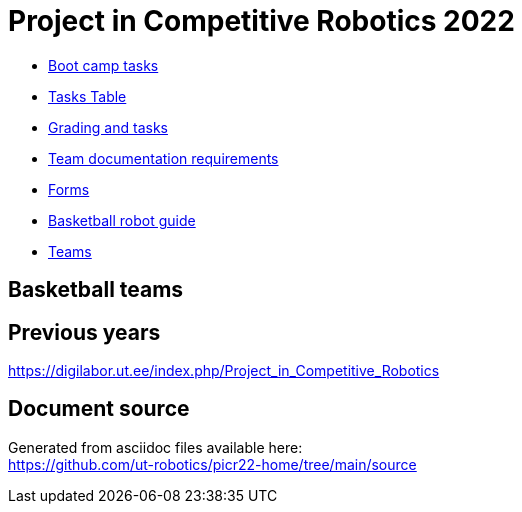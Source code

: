 = Project in Competitive Robotics 2022

* xref:boot_camp_tasks/index.asciidoc[Boot camp tasks]
* https://utr.ee[Tasks Table]
* xref:grading_and_tasks.asciidoc[Grading and tasks]
* xref:team_documentation_requirements.asciidoc[Team documentation requirements]
* xref:forms.asciidoc[Forms]
* xref:basketball_robot_guide/index.asciidoc[Basketball robot guide]
* https://docs.google.com/spreadsheets/d/110xu9Vz40CifaTGEaPtd99K00uAHqox3XryNWg3fnHc[Teams]

== Basketball teams


== Previous years

https://digilabor.ut.ee/index.php/Project_in_Competitive_Robotics

== Document source

Generated from asciidoc files available here: +
link:https://github.com/ut-robotics/picr22-home/tree/main/source[]
